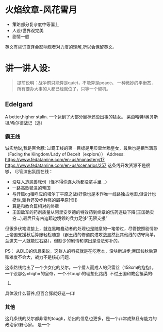 * 火焰纹章-风花雪月

- 策略部分复杂度中等偏上
- 人设/世界观完美
- 剧情一般

英文有些词直译会影响观者对力度的理解,所以会保留英文。
* 讲一讲人设:
#+begin_quote
提前说明：战争前只能算是quiet，不能算是peace。
一种微妙的平衡态，所有要办大事的人都已经就位了，只等一个契机。
#+end_quote
** Edelgard
A better,higher stalin.
一个达到了大部分目标还没出事的猛女。
莱茵哈特/奥贝斯坦/希尔德战记（逃）
*** 霸王线
诚实地说,我是百合豚:
过霸王线的第一目标是用贝雷丝舔皇女，最后也是相当满意（Facing the Kingdom/Lady of Deceit（explore））
Address: https://www.fedatamine.com/en-us/monastery/17 https://www.fedatamine.com/en-us/scenarios/257
这条线开发资源不是很够，
尽管演出氛围在线：
- 没啥人造魔兽戏份（怪不得你连大桥都没拿手里...）
- 一路高歌猛进的帝国
- 与开篇cg相呼应的塔尔丁平原之战(好像也是本作唯一线路独占地图,但设计也挺烂,骑兵还没步兵强的屑平原[恼])
- 算是和教会篇相对的终章
- 王国敌军的药剂质量从阿里安罗德的特效药到终章的伤药逐级下降(王国确实穷...),最后只有古迪耶边境领的兵力足够“无限支援”

但很多伏笔没接上，就连黑暗蠢动者的处理也是随意的一笔带过，尽管按照剧情带上帝国支援秋后算账轻松随意（霸王线的修道院进攻战显然比其他线的防守简单，兰道夫一人就能过右路），但缺少的剧情和演出是没法弥补的。

PS： 从DLC的信息来说，这群人的科技就是在吃老本，没啥新进步;帝国线秋后算账难度不会大，战力不是核心问题.

这条路线给出了一个少女化的艾尔，一个爱人而成人的贝雷丝（158cm的抱抱），一个没那么=high=的皇帝，一个不tough的理想化路线.
不过王国和教会挺菜的:
1. 
具体没什么营养,但百合豚就好这一口!

*** 其他
这几条线的艾尔都非常的tough，给出的信息也更多，是一个非常成熟且有能力的政治家/野心家。
是一个


  




